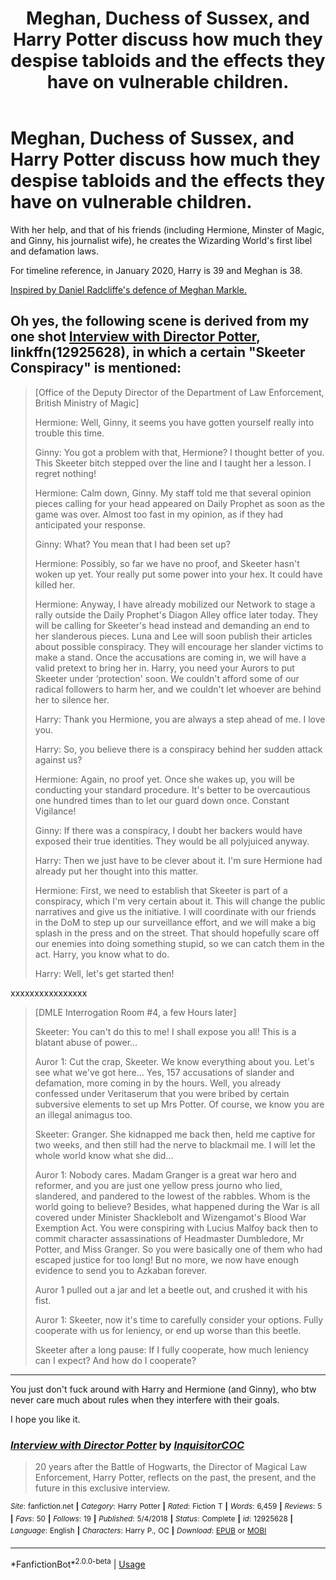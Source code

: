 #+TITLE: Meghan, Duchess of Sussex, and Harry Potter discuss how much they despise tabloids and the effects they have on vulnerable children.

* Meghan, Duchess of Sussex, and Harry Potter discuss how much they despise tabloids and the effects they have on vulnerable children.
:PROPERTIES:
:Score: 1
:DateUnix: 1580660834.0
:DateShort: 2020-Feb-02
:FlairText: Prompt
:END:
With her help, and that of his friends (including Hermione, Minster of Magic, and Ginny, his journalist wife), he creates the Wizarding World's first libel and defamation laws.

For timeline reference, in January 2020, Harry is 39 and Meghan is 38.

[[https://m.huffpost.com/us/entry/us_5dee74d8e4b00563b8554dc3][Inspired by Daniel Radcliffe's defence of Meghan Markle.]]


** Oh yes, the following scene is derived from my one shot [[https://www.fanfiction.net/s/12925628/1/Interview-with-Director-Potter][Interview with Director Potter]], linkffn(12925628), in which a certain "Skeeter Conspiracy" is mentioned:

#+begin_quote
  [Office of the Deputy Director of the Department of Law Enforcement, British Ministry of Magic]

  Hermione: Well, Ginny, it seems you have gotten yourself really into trouble this time.

  Ginny: You got a problem with that, Hermione? I thought better of you. This Skeeter bitch stepped over the line and I taught her a lesson. I regret nothing!

  Hermione: Calm down, Ginny. My staff told me that several opinion pieces calling for your head appeared on Daily Prophet as soon as the game was over. Almost too fast in my opinion, as if they had anticipated your response.

  Ginny: What? You mean that I had been set up?

  Hermione: Possibly, so far we have no proof, and Skeeter hasn't woken up yet. Your really put some power into your hex. It could have killed her.

  Hermione: Anyway, I have already mobilized our Network to stage a rally outside the Daily Prophet's Diagon Alley office later today. They will be calling for Skeeter's head instead and demanding an end to her slanderous pieces. Luna and Lee will soon publish their articles about possible conspiracy. They will encourage her slander victims to make a stand. Once the accusations are coming in, we will have a valid pretext to bring her in. Harry, you need your Aurors to put Skeeter under ‘protection' soon. We couldn't afford some of our radical followers to harm her, and we couldn't let whoever are behind her to silence her.

  Harry: Thank you Hermione, you are always a step ahead of me. I love you.

  Harry: So, you believe there is a conspiracy behind her sudden attack against us?

  Hermione: Again, no proof yet. Once she wakes up, you will be conducting your standard procedure. It's better to be overcautious one hundred times than to let our guard down once. Constant Vigilance!

  Ginny: If there was a conspiracy, I doubt her backers would have exposed their true identities. They would be all polyjuiced anyway.

  Harry: Then we just have to be clever about it. I'm sure Hermione had already put her thought into this matter.

  Hermione: First, we need to establish that Skeeter is part of a conspiracy, which I'm very certain about it. This will change the public narratives and give us the initiative. I will coordinate with our friends in the DoM to step up our surveillance effort, and we will make a big splash in the press and on the street. That should hopefully scare off our enemies into doing something stupid, so we can catch them in the act. Harry, you know what to do.

  Harry: Well, let's get started then!
#+end_quote

xxxxxxxxxxxxxxxx

#+begin_quote
  [DMLE Interrogation Room #4, a few Hours later]

  Skeeter: You can't do this to me! I shall expose you all! This is a blatant abuse of power...

  Auror 1: Cut the crap, Skeeter. We know everything about you. Let's see what we've got here... Yes, 157 accusations of slander and defamation, more coming in by the hours. Well, you already confessed under Veritaserum that you were bribed by certain subversive elements to set up Mrs Potter. Of course, we know you are an illegal animagus too.

  Skeeter: Granger. She kidnapped me back then, held me captive for two weeks, and then still had the nerve to blackmail me. I will let the whole world know what she did...

  Auror 1: Nobody cares. Madam Granger is a great war hero and reformer, and you are just one yellow press journo who lied, slandered, and pandered to the lowest of the rabbles. Whom is the world going to believe? Besides, what happened during the War is all covered under Minister Shacklebolt and Wizengamot's Blood War Exemption Act. You were conspiring with Lucius Malfoy back then to commit character assassinations of Headmaster Dumbledore, Mr Potter, and Miss Granger. So you were basically one of them who had escaped justice for too long! But no more, we now have enough evidence to send you to Azkaban forever.

  Auror 1 pulled out a jar and let a beetle out, and crushed it with his fist.

  Auror 1: Skeeter, now it's time to carefully consider your options. Fully cooperate with us for leniency, or end up worse than this beetle.

  Skeeter after a long pause: If I fully cooperate, how much leniency can I expect? And how do I cooperate?
#+end_quote

--------------

You just don't fuck around with Harry and Hermione (and Ginny), who btw never care much about rules when they interfere with their goals.

I hope you like it.
:PROPERTIES:
:Author: InquisitorCOC
:Score: 2
:DateUnix: 1580663469.0
:DateShort: 2020-Feb-02
:END:

*** [[https://www.fanfiction.net/s/12925628/1/][*/Interview with Director Potter/*]] by [[https://www.fanfiction.net/u/7441139/InquisitorCOC][/InquisitorCOC/]]

#+begin_quote
  20 years after the Battle of Hogwarts, the Director of Magical Law Enforcement, Harry Potter, reflects on the past, the present, and the future in this exclusive interview.
#+end_quote

^{/Site/:} ^{fanfiction.net} ^{*|*} ^{/Category/:} ^{Harry} ^{Potter} ^{*|*} ^{/Rated/:} ^{Fiction} ^{T} ^{*|*} ^{/Words/:} ^{6,459} ^{*|*} ^{/Reviews/:} ^{5} ^{*|*} ^{/Favs/:} ^{50} ^{*|*} ^{/Follows/:} ^{19} ^{*|*} ^{/Published/:} ^{5/4/2018} ^{*|*} ^{/Status/:} ^{Complete} ^{*|*} ^{/id/:} ^{12925628} ^{*|*} ^{/Language/:} ^{English} ^{*|*} ^{/Characters/:} ^{Harry} ^{P.,} ^{OC} ^{*|*} ^{/Download/:} ^{[[http://www.ff2ebook.com/old/ffn-bot/index.php?id=12925628&source=ff&filetype=epub][EPUB]]} ^{or} ^{[[http://www.ff2ebook.com/old/ffn-bot/index.php?id=12925628&source=ff&filetype=mobi][MOBI]]}

--------------

*FanfictionBot*^{2.0.0-beta} | [[https://github.com/tusing/reddit-ffn-bot/wiki/Usage][Usage]]
:PROPERTIES:
:Author: FanfictionBot
:Score: 1
:DateUnix: 1580663481.0
:DateShort: 2020-Feb-02
:END:
